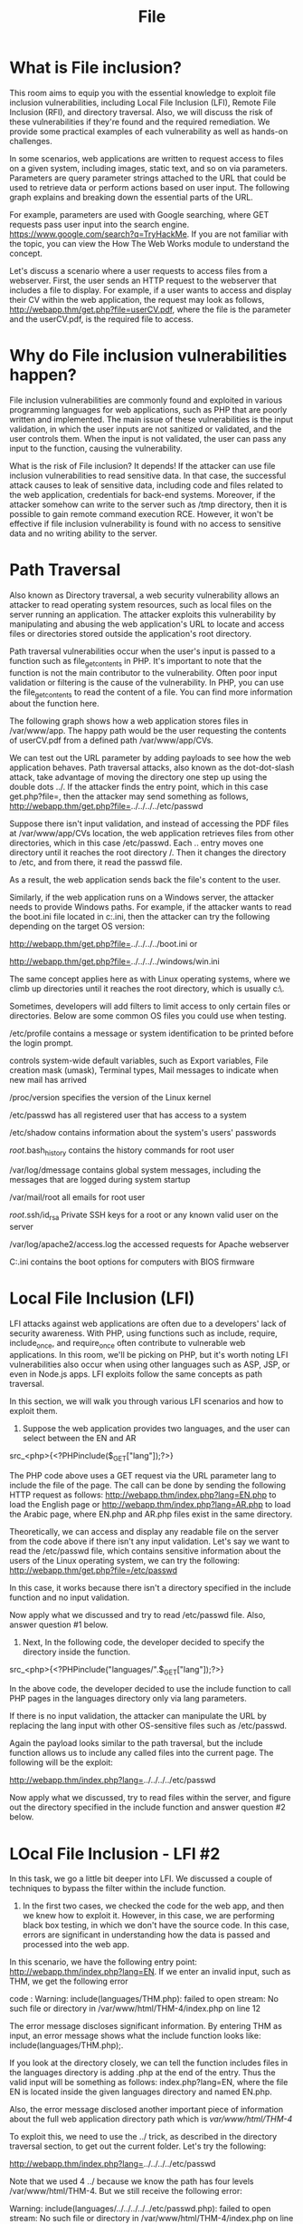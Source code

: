 #+TITLE: File

* What is File inclusion?

This room aims to equip you with the essential knowledge to exploit file inclusion vulnerabilities, including Local File Inclusion (LFI), Remote File Inclusion (RFI), and directory traversal. Also, we will discuss the risk of these vulnerabilities if they're found and the required remediation. We provide some practical examples of each vulnerability as well as hands-on challenges.

In some scenarios, web applications are written to request access to files on a given system, including images, static text, and so on via parameters. Parameters are query parameter strings attached to the URL that could be used to retrieve data or perform actions based on user input. The following graph explains and breaking down the essential parts of the URL.


For example, parameters are used with Google searching, where GET requests pass user input into the search engine. https://www.google.com/search?q=TryHackMe. If you are not familiar with the topic, you can view the How The Web Works module to understand the concept.

Let's discuss a scenario where a user requests to access files from a webserver. First, the user sends an HTTP request to the webserver that includes a file to display. For example, if a user wants to access and display their CV within the web application, the request may look as follows, http://webapp.thm/get.php?file=userCV.pdf, where the file is the parameter and the userCV.pdf, is the required file to access.﻿

*  Why do File inclusion vulnerabilities happen?﻿

File inclusion vulnerabilities are commonly found and exploited in various programming languages for web applications, such as PHP that are poorly written and implemented. The main issue of these vulnerabilities is the input validation, in which the user inputs are not sanitized or validated, and the user controls them. When the input is not validated, the user can pass any input to the function, causing the vulnerability.

What is the risk of File inclusion?
It depends! If the attacker can use file inclusion vulnerabilities to read sensitive data. In that case, the successful attack causes to leak of sensitive data, including code and files related to the web application, credentials for back-end systems. Moreover, if the attacker somehow can write to the server such as  /tmp directory, then it is possible to gain remote command execution RCE. However, it won't be effective if file inclusion vulnerability is found with no access to sensitive data and no writing ability to the server.


* Path Traversal

Also known as Directory traversal, a web security vulnerability allows an attacker to read operating system resources, such as local files on the server running an application. The attacker exploits this vulnerability by manipulating and abusing the web application's URL to locate and access files or directories stored outside the application's root directory.

Path traversal vulnerabilities occur when the user's input is passed to a function such as file_get_contents in PHP. It's important to note that the function is not the main contributor to the vulnerability. Often poor input validation or filtering is the cause of the vulnerability. In PHP, you can use the file_get_contents to read the content of a file. You can find more information about the function here.

The following graph shows how a web application stores files in /var/www/app. The happy path would be the user requesting the contents of userCV.pdf from a defined path /var/www/app/CVs.

We can test out the URL parameter by adding payloads to see how the web application behaves. Path traversal attacks, also known as the dot-dot-slash attack, take advantage of moving the directory one step up using the double dots ../. If the attacker finds the entry point, which in this case get.php?file=, then the attacker may send something as follows, http://webapp.thm/get.php?file=../../../../etc/passwd

Suppose there isn't input validation, and instead of accessing the PDF files at /var/www/app/CVs location, the web application retrieves files from other directories, which in this case /etc/passwd. Each .. entry moves one directory until it reaches the root directory /. Then it changes the directory to /etc, and from there, it read the passwd file.

As a result, the web application sends back the file's content to the user.

Similarly, if the web application runs on a Windows server, the attacker needs to provide Windows paths. For example, if the attacker wants to read the boot.ini file located in c:\boot.ini, then the attacker can try the following depending on the target OS version:

http://webapp.thm/get.php?file=../../../../boot.ini or

http://webapp.thm/get.php?file=../../../../windows/win.ini

The same concept applies here as with Linux operating systems, where we climb up directories until it reaches the root directory, which is usually c:\.

Sometimes, developers will add filters to limit access to only certain files or directories. Below are some common OS files you could use when testing.



/etc/profile
	contains a message or system identification to be printed before the login prompt.

controls system-wide default variables, such as Export variables, File creation mask (umask), Terminal types, Mail messages to indicate when new mail has arrived

/proc/version
	specifies the version of the Linux kernel

/etc/passwd
	has all registered user that has access to a system

/etc/shadow
	contains information about the system's users' passwords

/root/.bash_history
	contains the history commands for root user

/var/log/dmessage
	contains global system messages, including the messages that are logged during system startup

/var/mail/root
	all emails for root user

/root/.ssh/id_rsa
	Private SSH keys for a root or any known valid user on the server

/var/log/apache2/access.log
	the accessed requests for Apache  webserver

C:\boot.ini
	contains the boot options for computers with BIOS firmware



*  Local File Inclusion (﻿LFI)

LFI attacks against web applications are often due to a developers' lack of security awareness. With PHP, using functions such as include, require, include_once, and require_once often contribute to vulnerable web applications. In this room, we'll be picking on PHP, but it's worth noting LFI vulnerabilities also occur when using other languages such as ASP, JSP, or even in Node.js apps. LFI exploits follow the same concepts as path traversal.

In this section, we will walk you through various LFI scenarios and how to exploit them.﻿

1. Suppose the web application provides two languages, and the user can select between the EN and AR

src_<php>{<?PHPinclude($_GET["lang"]);?>}

The PHP code above uses a GET request via the URL parameter lang to include the file of the page. The call can be done by sending the following HTTP request as follows: http://webapp.thm/index.php?lang=EN.php to load the English page or http://webapp.thm/index.php?lang=AR.php to load the Arabic page, where EN.php and AR.php files exist in the same directory.

Theoretically, we can access and display any readable file on the server from the code above if there isn't any input validation. Let's say we want to read the /etc/passwd file, which contains sensitive information about the users of the Linux operating system, we can try the following: http://webapp.thm/get.php?file=/etc/passwd

In this case, it works because there isn't a directory specified in the include function and no input validation.

Now apply what we discussed and try to read /etc/passwd file. Also, answer question #1 below.


2. Next, In the following code, the developer decided to specify the directory inside the function.


src_<php>{<?PHPinclude("languages/".$_GET["lang"]);?>}

In the above code, the developer decided to use the include function to call PHP pages in the languages directory only via lang parameters.

If there is no input validation, the attacker can manipulate the URL by replacing the lang input with other OS-sensitive files such as /etc/passwd.

Again the payload looks similar to the path traversal, but the include function allows us to include any called files into the current page. The following will be the exploit:

http://webapp.thm/index.php?lang=../../../../etc/passwd

Now apply what we discussed, try to read files within the server, and figure out the directory specified in the include function and answer question #2 below.


* LOcal File Inclusion - LFI #2

In this task, we go a little bit deeper into LFI. We discussed a couple of techniques to bypass the filter within the include function.

1. In the first two cases, we checked the code for the web app, and then we knew how to exploit it. However, in this case, we are performing black box testing, in which we don't have the source code. In this case, errors are significant in understanding how the data is passed and processed into the web app.

In this scenario, we have the following entry point: http://webapp.thm/index.php?lang=EN. If we enter an invalid input, such as THM, we get the following error

code : Warning: include(languages/THM.php): failed to open stream: No such file or directory in /var/www/html/THM-4/index.php on line 12

The error message discloses significant information. By entering THM as input, an error message shows what the include function looks like:  include(languages/THM.php);.

If you look at the directory closely, we can tell the function includes files in the languages directory is adding  .php at the end of the entry. Thus the valid input will be something as follows:  index.php?lang=EN, where the file EN is located inside the given languages directory and named  EN.php.

Also, the error message disclosed another important piece of information about the full web application directory path which is /var/www/html/THM-4/

To exploit this, we need to use the ../ trick, as described in the directory traversal section, to get out the current folder. Let's try the following:


http://webapp.thm/index.php?lang=../../../../etc/passwd


Note that we used 4 ../ because we know the path has four levels /var/www/html/THM-4. But we still receive the following error:


Warning: include(languages/../../../../../etc/passwd.php): failed to open stream: No such file or directory in /var/www/html/THM-4/index.php on line 12

It seems we could move out of the PHP directory but still, the include function reads the input with .php at the end! This tells us that the developer specifies the file type to pass to the include function. To bypass this scenario, we can use the NULL BYTE, which is %00.

Using null bytes is an injection technique where URL-encoded representation such as %00 or 0x00 in hex with user-supplied data to terminate strings. You could think of it as trying to trick the web app into disregarding whatever comes after the Null Byte.

By adding the Null Byte at the end of the payload, we tell the  include function to ignore anything after the null byte which may look like:


include("languages/../../../../../etc/passwd%00").".php"); which equivalent to → include("languages/../../../../../etc/passwd");

NOTE: the %00 trick is fixed and not working with PHP 5.3.4 and above.

Now apply what we showed in Lab #3, and try to read files /etc/passwd, answer question #1 below


2. In this section, the developer decided to filter keywords to avoid disclosing sensitive information! The /etc/passwd file is being filtered. There are two possible methods to bypass the filter. First, by using the NullByte %00 or the current directory trick at the end of the filtered keyword /.. The exploit will be similar to http://webapp.thm/index.php?lang=/etc/passwd/. We could also use http://webapp.thm/index.php?lang=/etc/passwd%00.

To make it clearer, if we try this concept in the file system using cd .., it will get you back one step; however, if you do cd ., It stays in the current directory.  Similarly, if we try  /etc/passwd/.., it results to be  /etc/ and that's because we moved one to the root.  Now if we try  /etc/passwd/., the result will be  /etc/passwd since dot refers to the current directory.

Now apply this technique in Lab #4 and figure out to read /etc/passwd.


3. Next, in the following scenarios, the developer starts to use input validation by filtering some keywords. Let's test out and check the error message!


http://webapp.thm/index.php?lang=../../../../etc/passwd


We got the following error!

Warning: include(languages/etc/passwd): failed to open stream: No such file or directory in /var/www/html/THM-5/index.php on line 15

if we check the warning message in the include(languages/etc/passwd) section, we know that the web application replaces the ../ with the empty string. There are a couple of techniques we can use to bypass this.

First, we can send the following payload to bypass it: ....//....//....//....//....//etc/passwd

Why did this work?

This works because the PHP filter only matches and replaces the first subset string ../ it finds and doesn't do another pass, leaving what is pictured below.


https://tryhackme-images.s3.amazonaws.com/user-uploads/5d617515c8cd8348d0b4e68f/room-content/30d3bf0341ba99485c5f683a416a056d.png


4. Finally, we'll discuss the case where the developer forces the include to read from a defined directory! For example, if the web application asks to supply input that has to include a directory such as: http://webapp.thm/index.php?lang=languages/EN.php then, to exploit this, we need to include the directory in the payload like so: ?lang=languages/../../../../../etc/passwd.


* Remote File Inclusion-RFI
  
Remote File Inclusion (RFI) is a technique to include remote files and into a vulnerable application. Like LFI, the RFI occurs when improperly sanitizing user input, allowing an attacker to inject an external URL into include function. One requirement for RFI is that the allow_url_fopen option needs to be on.


The risk of RFI is higher than LFI since RFI vulnerabilities allow an attacker to gain Remote Command Execution (RCE) on the server. Other consequences of a successful RFI attack include:

    Sensitive Information Disclosure
    Cross-site Scripting (XSS)
    Denial of Service (DoS)


An external server must communicate with the application server for a successful RFI attack where the attacker hosts malicious files on their server. Then the malicious file is injected into the include function via HTTP requests, and the content of the malicious file executes on the vulnerable application server.



